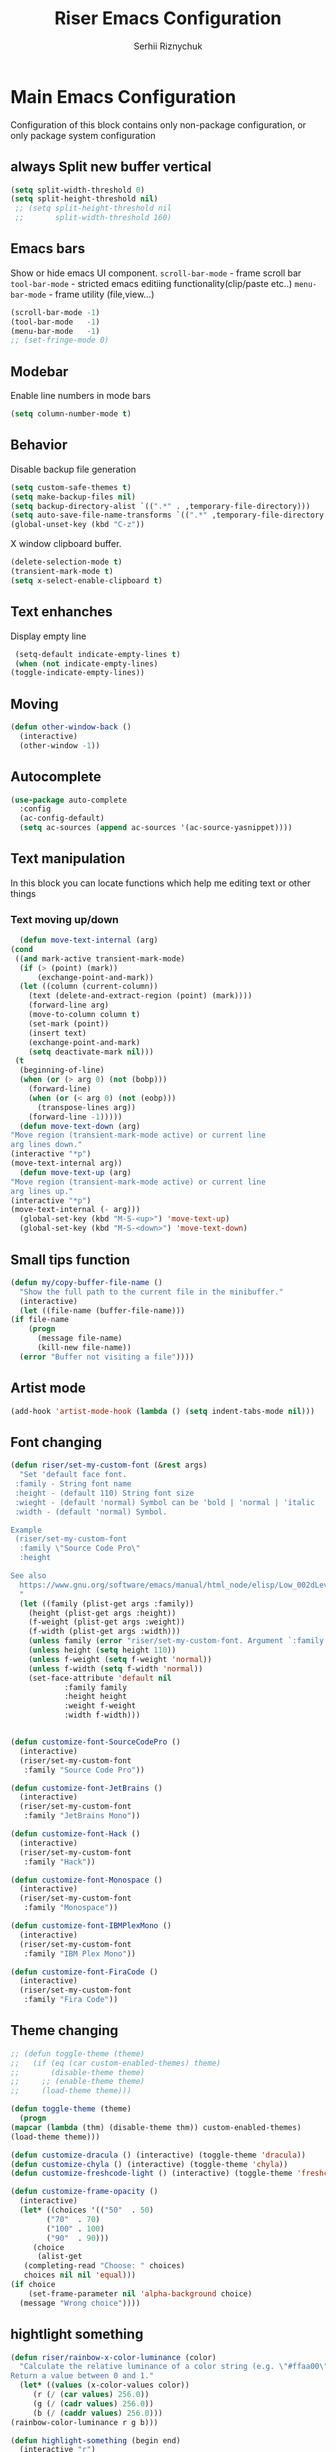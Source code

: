 #+TITLE: Riser Emacs Configuration
#+AUTHOR: Serhii Riznychuk
#+EMAIL: sergii.riznychuk@gmail.com
#+HTML_HEAD: <link rel="stylesheet" type="text/css" href="org.css"/>
#+STARTUP: overview

* Main Emacs Configuration
Configuration of this block contains only non-package configuration, or only package system configuration
** always Split new buffer vertical  
   #+begin_src emacs-lisp
     (setq split-width-threshold 0)
     (setq split-height-threshold nil)
	  ;; (setq split-height-threshold nil
	  ;;       split-width-threshold 160)
   #+end_src
** Emacs bars
   Show or hide emacs UΙ component. 
   ~scroll-bar-mode~ - frame scroll bar
   ~tool-bar-mode~ - stricted emacs editiing functionality(clip/paste etc..)
   ~menu-bar-mode~ - frame utility (file,view...)
   #+begin_src emacs-lisp
     (scroll-bar-mode -1)
     (tool-bar-mode   -1)
     (menu-bar-mode   -1)
     ;; (set-fringe-mode 0)
   #+end_src

** Modebar
   Enable line numbers in mode bars
   #+begin_src emacs-lisp
     (setq column-number-mode t)
   #+end_src

** Behavior
   Disable backup file generation
   #+begin_src emacs-lisp
     (setq custom-safe-themes t)
     (setq make-backup-files nil)
     (setq backup-directory-alist `((".*" . ,temporary-file-directory)))
     (setq auto-save-file-name-transforms `((".*" ,temporary-file-directory t)))
     (global-unset-key (kbd "C-z"))
   #+end_src
   X window clipboard buffer.
   #+begin_src emacs-lisp
     (delete-selection-mode t)
     (transient-mark-mode t)
     (setq x-select-enable-clipboard t)
   #+end_src

** Text enhanches
   Display empty line
   #+begin_src emacs-lisp
     (setq-default indicate-empty-lines t)
     (when (not indicate-empty-lines)
	(toggle-indicate-empty-lines))
   #+end_src
   
** Moving
   #+begin_src emacs-lisp
     (defun other-window-back ()
       (interactive)
       (other-window -1))
   #+end_src
** Autocomplete
   #+begin_src emacs-lisp
     (use-package auto-complete
       :config
       (ac-config-default)
       (setq ac-sources (append ac-sources '(ac-source-yasnippet))))
   #+end_src
   
** Text manipulation
   In this block you can locate functions which help me editing text or other things
*** Text moving up/down
    #+begin_src emacs-lisp
      (defun move-text-internal (arg)
	(cond
	 ((and mark-active transient-mark-mode)
	  (if (> (point) (mark))
	      (exchange-point-and-mark))
	  (let ((column (current-column))
		(text (delete-and-extract-region (point) (mark))))
	    (forward-line arg)
	    (move-to-column column t)
	    (set-mark (point))
	    (insert text)
	    (exchange-point-and-mark)
	    (setq deactivate-mark nil)))
	 (t
	  (beginning-of-line)
	  (when (or (> arg 0) (not (bobp)))
	    (forward-line)
	    (when (or (< arg 0) (not (eobp)))
	      (transpose-lines arg))
	    (forward-line -1)))))
      (defun move-text-down (arg)
	"Move region (transient-mark-mode active) or current line
	arg lines down."
	(interactive "*p")
	(move-text-internal arg))
      (defun move-text-up (arg)
	"Move region (transient-mark-mode active) or current line
	arg lines up."
	(interactive "*p")
	(move-text-internal (- arg)))
      (global-set-key (kbd "M-S-<up>") 'move-text-up)
      (global-set-key (kbd "M-S-<down>") 'move-text-down)
    #+end_src
    
** Small tips function

   #+begin_src emacs-lisp
     (defun my/copy-buffer-file-name ()
       "Show the full path to the current file in the minibuffer."
       (interactive)
       (let ((file-name (buffer-file-name)))
	 (if file-name
	     (progn
	       (message file-name)
	       (kill-new file-name))
	   (error "Buffer not visiting a file"))))
   #+end_src

** Artist mode
   #+begin_src emacs-lisp
     (add-hook 'artist-mode-hook (lambda () (setq indent-tabs-mode nil)))
   #+end_src

** Font changing

#+begin_src emacs-lisp 
  (defun riser/set-my-custom-font (&rest args)
    "Set 'default face font. 
   :family - String font name 
   :height - (default 110) String font size
   :wieght - (default 'normal) Symbol can be 'bold | 'normal | 'italic
   :width - (default 'normal) Symbol.

  Example
   (riser/set-my-custom-font
    :family \"Source Code Pro\"
    :height 

  See also
    https://www.gnu.org/software/emacs/manual/html_node/elisp/Low_002dLevel-Font.html
    "
    (let ((family (plist-get args :family))
	  (height (plist-get args :height))
	  (f-weight (plist-get args :weight))
	  (f-width (plist-get args :width)))
      (unless family (error "riser/set-my-custom-font. Argument `:family' hasn't been setted"))
      (unless height (setq height 110))
      (unless f-weight (setq f-weight 'normal))
      (unless f-width (setq f-width 'normal))
      (set-face-attribute 'default nil
			  :family family
			  :height height
			  :weight f-weight
			  :width f-width)))


  (defun customize-font-SourceCodePro ()
    (interactive)
    (riser/set-my-custom-font
     :family "Source Code Pro"))

  (defun customize-font-JetBrains ()
    (interactive)
    (riser/set-my-custom-font
     :family "JetBrains Mono"))

  (defun customize-font-Hack ()
    (interactive)
    (riser/set-my-custom-font
     :family "Hack"))

  (defun customize-font-Monospace ()
    (interactive)
    (riser/set-my-custom-font
     :family "Monospace"))

  (defun customize-font-IBMPlexMono ()
    (interactive)
    (riser/set-my-custom-font
     :family "IBM Plex Mono"))

  (defun customize-font-FiraCode ()
    (interactive)
    (riser/set-my-custom-font
     :family "Fira Code"))
#+end_src

** Theme changing
   #+begin_src emacs-lisp
     ;; (defun toggle-theme (theme)
     ;;   (if (eq (car custom-enabled-themes) theme)
     ;;       (disable-theme theme)
     ;;     ;; (enable-theme theme)
     ;;     (load-theme theme)))

     (defun toggle-theme (theme)
       (progn
	 (mapcar (lambda (thm) (disable-theme thm)) custom-enabled-themes)
	 (load-theme theme)))

     (defun customize-dracula () (interactive) (toggle-theme 'dracula))
     (defun customize-chyla () (interactive) (toggle-theme 'chyla))
     (defun customize-freshcode-light () (interactive) (toggle-theme 'freshcode-light))

     (defun customize-frame-opacity ()
       (interactive)
       (let* ((choices '(("50"  . 50)
			 ("70"  . 70)
			 ("100" . 100)
			 ("90"  . 90)))
	      (choice
	       (alist-get
		(completing-read "Choose: " choices)
		choices nil nil 'equal)))
	 (if choice
	     (set-frame-parameter nil 'alpha-background choice)
	   (message "Wrong choice"))))

   #+end_src

** hightlight something
   #+begin_src emacs-lisp
     (defun riser/rainbow-x-color-luminance (color)
       "Calculate the relative luminance of a color string (e.g. \"#ffaa00\", \"blue\").
     Return a value between 0 and 1."
       (let* ((values (x-color-values color))
	      (r (/ (car values) 256.0))
	      (g (/ (cadr values) 256.0))
	      (b (/ (caddr values) 256.0)))
	 (rainbow-color-luminance r g b)))

     (defun highlight-something (begin end)
       (interactive "r")
       (let ((color (string-trim (helm-colors))))
	 (message "Highlight from %d to %d with color %s" begin end color)
	 (put-text-property
	  begin end
	  'face `((:foreground ,(if (> 0.5 (riser/rainbow-x-color-luminance color))
				    "white" "black"))
		  (:background ,color)))))
   #+end_src

** Large UI
#+begin_src emacs-lisp
  (defun riser/make-large-ui (num)
    (interactive "nChoose font size 100-150: ")
    (if (numberp num)
     (let ((size (if (< 99 num 151) num 100)))
       (set-face-attribute 'default nil :height num))
     (message "wrong argument %s" num)))
#+end_src

* Modeline 
  #+begin_src emacs-lisp
    (mood-line-mode)
  #+end_src

* Magit
  #+begin_src emacs-lisp
    (use-package magit
      :ensure t
      :defer 3
      :bind (("C-x g" . magit-status)))
  #+end_src

* Neotree

    #+begin_src emacs-lisp
      (defun neotree-toggle-or-open-file-dir ()
	(interactive) 
	(if (neo-global--window-exists-p) 
	    (neotree-hide) 
	  ((neo-open-dir (buffer-file-name)))))

      (use-package neotree 
	:ensure t
	:defer 3
	:bind (("<f8>" . neotree-toggle)
	       ;; ("<f9>" . neotree-toggle-or-open-file-dir)
	       ;; ("C-c t" . neotree-toggle)
	       ))

    #+end_src

* Treemacs

  #+begin_src emacs-lisp
    (use-package treemacs
      :ensure t
      :defer t
      :config
      (progn
	(setq treemacs-width 50)
    
	;; The default width and height of the icons is 22 pixels. If you are
	;; using a Hi-DPI display, uncomment this to double the icon size.
	;;(treemacs-resize-icons 44)
    
	(treemacs-follow-mode t)
	(treemacs-filewatch-mode t)
	(treemacs-fringe-indicator-mode 'always))
      :bind
      (:map global-map
	    ("<f9>"   . treemacs)
	    ("<f10>"   . treemacs-bookmark)))
  #+end_src

* Projectile+Helm

  #+begin_src emacs-lisp 
    (use-package helm 
      :ensure t
      :demand t
      :bind (("M-x" . helm-M-x)
	     ;; ("C-i" . helm-M-x)
	     ;; ("C-x C-f" . helm-find-files)
	     ("C-x C-f" . helm-find-files)
	     ("C-." . helm-imenu-in-all-buffers)
	     ;; ("C-x C-f" . ido-find-file)
	     ;; ("<tab>" . helm-execute-persistent-action)
	     ;; ("TAB" . helm-execute-persistent-action)
	     ;; ("C-z" . helm-select-action)
	     ("C-x b" . helm-buffers-list)
	     ;; ("C-x c o" . helm-occur) ;
	     ;; ("M-y" . helm-show-kill-ring) ;
	     ("C-x r b" . helm-filtered-bookmarks)
	     )
      :config
      (helm-mode 1))

    (use-package projectile
      :ensure t
      :init
      (projectile-mode +1)
      :bind (:map projectile-mode-map
		  ;; ("s-p" . projectile-command-map)
		  ("C-c p" . projectile-command-map)))

    (use-package helm-projectile
      :ensure t
      :after (helm projectile)
      :init
      (helm-projectile-on))

    (use-package helm-ag
      :ensure t
      :after (helm projectile)
      :bind (("C-M-s" . helm-do-ag-this-file))
      :custom
      (helm-ag-base-command "ag --hidden --nocolor --nogroup --ignore-case"))
  #+end_src

* IDO
  #+begin_src emacs-lisp
    (use-package ido
      :config
      (setq ido-enable-flex-matching t
	    ido-use-virtual-buffers t)
      (ido-mode t))
  #+end_src
  
* yasnippets
  #+begin_src emacs-lisp
    ;; (require 'yasnippet)

    ;; (setq yas-snippet-dirs
    ;;       '("~/.emacs.d/snippets"
    ;; 	"~/fcode/projects/qbp1/backend2/serhii/snippets"))

    ;; (defun ac-common-setup ()
    ;; (setq ac-sources (append ac-sources '(ac-source-yasnippet))))

    (use-package yasnippet
      :ensure t
      :bind (("C-z i" . yas-insert-snippet))
      :config
      (setq yas-snippet-dirs
	    '("~/.emacs.d/snippets"
	      "~/fcode/projects/qbp1/backend2/serhii/snippets"))
      (yas-global-mode 1))
  #+end_src
* Lisps languages
  #+begin_src emacs-lisp

    (defun lisp-mode-hook ()
      "enable some plugins after init mode"
      (paredit-mode)
      (prettify-symbols-mode)
      ;; (rainbow-delimiters-mode)
      (highlight-parentheses-mode))
  #+end_src
** Emacs lisp
*** Emacs mode   
   #+begin_src emacs-lisp
     (use-package elisp-mode
	:defer t
	:config (add-hook 'emacs-lisp-mode-hook 'lisp-mode-hook))
   #+end_src
*** Dash library 
    #+begin_src emacs-lisp
      (use-package dash
	:no-require t
	:after dash
	:config
	(dash-enable-font-lock))
    #+end_src
** Main lisp Mode
   #+begin_src emacs-lisp
   (use-package lisp-mode
      :defer t
      :config (add-hook 'lisp-mode-hook 'lisp-mode-hook))  
   #+end_src
** Clojure
   #+begin_src emacs-lisp
     (use-package flycheck-clj-kondo
       :ensure t)

     (defun clojure-lisp-pretty-symbols ()
       "Make some word or string show as pretty Unicode symbols"
       (setq prettify-symbols-alist '(;; ("lambda" . ?λ)
				      ("fn" . ?λ)
				      ("fe" . ?η)
				      ;; Ƒ Ɣ ƒ Ƭ Ʃ Ƴ ƴ ɀ ℎ ℰ ℱ Ⅎ ℳ ℓ ⊂ ⊃ ⋂ ⋃ ∩ ∪ ∈ ∊ ∋ ∍ ∘ ⇩ ⇘ ⯆ ⯅ 🭶 ⯇ ⯈
				      ;; Greek alphabet 
				      ;; Α α, Β β, Γ γ, Δ δ, Ε ε, Ζ ζ, Η η, Θ θ, Ι ι, Κ κ, Λ λ, Μ μ, Ν ν, 
				      ;; Ξ ξ, Ο ο, Π π, Ρ ρ, Σ σ/ς, Τ τ, Υ υ, Φ φ, Χ χ, Ψ ψ, Ω ω
				      ;; ("->" . ?→)
				      ;; ("->>" . ?↠)
				      ;; ("=>" . ?⇒)
				      ("defmulti" . ?Ƒ)
				      ("defmethod" . ?ƒ)
				      ("/=" . ?≠)   ("!=" . ?≠)
				      ("==" . ?≡)   ("not" . ?!)
				      ("<=" . ?≤)   (">=" . ?≥)
				      ("comp" . ?υ) ("partial" . ?ρ)
				      ("and" . ?∧)  ("&&" . ?∧)
				      ("or" . ?∨)   ("||" . ?∨))))
     (defun personal-clojure-mode-hook ()
       (set-window-margins (selected-window) 2 2)
       (clojure-lisp-pretty-symbols)
       (add-to-list 'flycheck-checkers 'clj-kondo-clj)
       (add-to-list 'flycheck-disabled-checkers 'clojure-cider-eastwood)
       ;; (flycheck-mode t)
       (lisp-mode-hook))

     (use-package clojure-mode
       :defer t
       :config
       (require 'flycheck-clj-kondo)
       (add-hook 'clojure-mode-hook 'personal-clojure-mode-hook))
   #+end_src

   #+begin_src ;;
     (defvar LSP-COMMAND-PREFIX "C-j")
     (use-package lsp-ui
       :ensure t)
     (use-package lsp-mode
       :ensure t
       :bind ("<tab>" . company-indent-or-complete-common)
       :hook ((clojure-mode . lsp)
	      (clojurec-mode . lsp)
	      (clojurescript-mode . lsp)
	      (lsp-mode . (lambda ()
			    (let ((lsp-keymap-prefix LSP-COMMAND-PREFIX))
			      (lsp-enable-which-key-integration)
			      (auto-complete-mode -1)))))
       :config
       (define-key lsp-mode-map (kbd LSP-COMMAND-PREFIX) lsp-command-map)
       (setq lsp-headerline-breadcrumb-enable nil)
       (dolist (m '(clojure-mode
		    clojurec-mode
		    clojurescript-mode
		    clojurex-mode))
	 (add-to-list 'lsp-language-id-configuration `(,m . "clojure"))))
   #+end_src
** Common lisp
   #+begin_src emacs-lisp
     (add-to-list 'exec-path "C:\\Program Files\\Steel Bank Common Lisp\\2.0.0\\") ;; or wherever you installed SBCL or other Lisp
     ;; (load (expand-file-name "~/quicklisp/slime-helper.el"))
     (setq inferior-lisp-program "sbcl") ;; or other Lisp
   #+end_src

* Recentf
  recentf package keep paths of your last edited files
  #+begin_src emacs-lisp
  (defun ido-recentf-open ()
    "Use `ido-completing-read' to \\[find-file] a recent file"
    (interactive)
    (if (find-file (ido-completing-read "Find recent file: " recentf-list))
      (message "Opening file...")
      (message "Aborting")))
  
  (use-package recentf
     :bind (("C-c C-b" . recentf-open-files)
            ("C-c C-r" . ido-recentf-open))
     :config (setq recentf-max-menu-items 30
                   recentf-max-saved-items 50)
     (recentf-mode 1))
  #+end_src

* Org mode
** Bullet mode
   Bullet replace header Symbol's on other markup specified in variable ~org-bullets-bullet-list~
   #+begin_src emacs-lisp
     (use-package org-bullets
	:commands org-mode
	:after org
	:config
	;; (setq org-bullets-bullet-list '("α" "β" "γ" "δ" "ε" "ζ" "η" "λ"))
	;; (setq org-bullets-bullet-list '("●" "◉" "○" "◆" "◇"))
	;; (setq org-bullets-bullet-list '("◆"))
	(setq org-bullets-bullet-list '("●"))
	;; (add-hook 'org-mode-hook (lambda () (org-bullets-mode 1)))
	(org-bullets-mode))
   #+end_src
** LaTeX conf
   #+begin_src emacs-lisp
     ;; (require 'ox-latex)
     (setq org-latex-listings t)
     (add-to-list 'org-latex-packages-alist '("" "listings"))
     (add-to-list 'org-latex-packages-alist '("" "color"))
     ;; (add-to-list 'org-latex-packages-alist '("" "minted"))

     ;; (setq org-latex-listings 'minted
     ;;       org-latex-pdf-process
     ;;       (mapcar (lambda (s) (replace-regexp-in-string "%latex " "%latex --shell-escape " s)) org-latex-pdf-process))

     ;; '("pdflatex -shell-escape -interaction nonstopmode -output-directory %o %f"
     ;;   "pdflatex -shell-escape -interaction nonstopmode -output-directory %o %f")
   #+end_src
   
** Main configuration
   #+begin_src emacs-lisp
     (defun org-mode-pretty-symbols ()
       "Make some word or string show as pretty Unicode symbols"
       (setq prettify-symbols-alist '(;; ("lambda" . ?λ)
				      ;; ("fn" . ?λ)
				      ;; Ƒ Ɣ ƒ Ƭ Ʃ Ƴ ƴ ɀ ℎ ℰ ℱ Ⅎ ℳ ℓ ⊂ ⊃ ⋂ ⋃ ∩ ∪ ∈ ∊ ∋ ∍ ∘ ⇩ ⇘ ⯆ ⯅ 🭶 ⯇ ⯈
				      ;; ("->" . ?→)
				      ;; ("->>" . ?↠)
				      ;; ("=>" . ?⇒)
				      ("#+begin_export" ?⯈)
				      ("#+end_export" ?⯅)
				      ("#+begin_example" ?⯆)
				      ("#+end_example" ?⯅)
				      ("#+begin_src" ?⯈)
				      ("#+end_src" ?⯅)
				      ("#+RESULTS:" ?=))))

     (use-package org
       :bind (("C-c l" . org-store-link)
	      ("C-c a" . org-agenda))
       :init (progn
	       (add-to-list 'org-src-lang-modes '("plantuml" . plantuml))
	       (org-babel-do-load-languages
		'org-babel-load-languages
		'((shell . t)
		  (python . t)
		  (ditaa . t)
		  (sql . t)
		  (plantuml . t)
		  (gnuplot . t)))
	       (setq org-agenda-files (list) ;; (list "~/Documents/agenda/main.org" 
				      ;;       "~/programs/jarman/agenda.org" 
				      ;;       "/windows-system/space/windows-agenda.org")
		     org-format-latex-options (plist-put org-format-latex-options :scale 2.3)
		     org-hide-emphasis-markers t
		     ;; list-colors-display
		     org-todo-keyword-faces '(("PLANNED"    . "dark gray")
					      ("TODO"       . "indian red")
					      ("PROCESSING" . "orange")
					      ("TOREVIEW"   . "deep sky blue")
					      ("DONE"       . "gray")
					      ("ARCHIVED"   .  "dim gray"))
		     org-log-done t
		     org-src-tab-acts-natively t
		     org-babel-clojure-backend 'cider
		     org-ditaa-jar-path "/home/serhii/.config/bin/ditaa.jar"
		     org-plantuml-jar-path "/home/serhii/.config/bin/plantuml.jar"
		     org-confirm-babel-evaluate nil
		     org-startup-with-inline-images nil
		     ;; org-startup-indented t
		     ;; org-hide-leading-stars t
		     ))
       :config 
       (add-hook 'org-mode-hook (lambda ()
				  ;; (xah-math-input-mode)
				  (require 'ob-clojure)
				  (org-bullets-mode)
				  (org-mode-pretty-symbols)
				  (prettify-symbols-mode)

				  ;; (set-face-attribute 'org-block-begin-line nil :foreground (face-background 'org-block-begin-line nil 'default))
				  ;; (set-face-attribute 'org-block-end-line nil :foreground (face-background 'org-block-end-line nil 'default))
				  )))

     (use-package ox-moderncv
       :load-path "/home/serhii/.emacs.d/org-cv/"
       :init (progn
	       (require 'ox-moderncv)
	       (require 'ox-awesomecv)))

     (defun export-cv-awesomecv ()
       (let ((file-name (buffer-file-name (current-buffer))))
	 (org-export-to-file 'moderncv file-name)
	 (org-latex-compile file-name)))

   #+end_src
* Dashboard
  #+begin_src emacs-lisp
    (use-package dashboard
      :demand t
      :ensure t
      ;; :diminish dashboard-mode
      :init
      ;; (setq dashboard-banner-logo-title "* Live Long And Prosper *")
      ;; (setq dashboard-startup-banner "~/.emacs.d/Spock.png")
      (setq dashboard-startup-banner "~/.emacs.d/duck.txt")
      ;; agenda
      (setq dashboard-week-agenda nil)
      (setq dashboard-filter-agenda-entry 'dashboard-filter-agenda-by-todo)
      ;; (setq dashboard-filter-agenda-entry 'dashboard-no-filter-agenda)
      (setq dashboard-match-agenda-entry "-TODO=\"PLANNED\"+@Serhii")

      ;; (setq dashboard-match-agenda-entry "@Serhii")
      (setq dashboard-item-names '(("Agenda for today:" . "Agenda:")))
      ;; other
      (setq dashboard-set-heading-icons nil)
      (setq dashboard-set-file-icons nil)
      (setq dashboard-page-separator "\n\n")
      (setq dashboard-set-init-info nil)
      (setq dashboard-center-content t)
      (setq dashboard-show-shortcuts t)
      (setq dashboard-set-footer nil)
      (setq dashboard-set-navigator t)
      (setq dashboard-items '((recents  . 15)
			      (projects . 20)
			      (bookmarks . 5) 
			      (agenda . 100)))

      :config
      (dashboard-setup-startup-hook))
  #+end_src

* Visual Regular expression
  Replace regular regexp on visula regexp
  #+begin_src emacs-lisp
  (use-package visual-regexp
    :bind (("C-c r" . vr/replace)
           ("C-c q" . vr/query-replace)))
  #+end_src

* EMMS
  #+begin_src emacs-lisp
    (use-package emms
	  :defer t
	  :config
	  (progn  (require 'emms-setup)
	  (emms-all)
	  (emms-default-players)
	  (setq emms-source-file-default-directory "/windows-data/Music/")
	  (setq emms-playlist-buffer-name "*Music*")
	  (setq emms-info-asynchronously t)
	  ;; (emms-add-directory-tree "~/Music/")
	  ))
  #+end_src

* java

  #+begin_src emacs-lisp
    ;; (use-package lsp-java
    ;;   :config
    ;;   (add-hook 'java-mode-hook #'lsp)
    ;;   (define-key lsp-mode-map (kbd "C-c l") lsp-command-map))

    ;; (use-package lsp-java
    ;;   :ensure t
    ;;   :defer t
    ;;   :hook (lsp-mode . (lambda ()
    ;; 		      (let ((lsp-keymap-prefix "C-c l"))
    ;; 			(lsp-enable-which-key-integration))))
    ;;   :init
    ;;   (setq lsp-keep-workspace-alive nil
    ;; 	lsp-signature-doc-lines 5
    ;; 	lsp-idle-delay 0.5
    ;; 	lsp-prefer-capf t
    ;; 	lsp-client-packages nil)
    ;;   :config
    ;;   (add-hook 'java-mode-hook #'lsp)
    ;;   (define-key lsp-mode-map (kbd "C-c l") lsp-command-map))
  #+end_src

* Web Mode
#+begin_src emacs-lisp
  ;; (add-to-list 'auto-mode-alist '("\\.jsx?$" . web-mode))
  ;; (add-to-list 'auto-mode-alist '("\\.tsx?$" . web-mode))

  (defun setup-tide-mode ()
    (interactive)
    (tide-setup)
    (flycheck-mode +1)
    (setq flycheck-check-syntax-automatically '(save mode-enabled))
    (eldoc-mode +1)
    (tide-hl-identifier-mode +1)
    (company-mode +1))

  ;; (add-hook 'typescript-mode-hook #'setup-tide-mode)

  (use-package tide)

  ;; (use-package tide
  ;;   :ensure t
  ;;   :after (typescript-mode company flycheck eldoc)
  ;;   :hook ((typescript-mode . tide-setup)
  ;; 	 (typescript-mode . tide-hl-identifier-mode)
  ;; 	 (before-save . tide-format-before-save))

  (use-package web-mode
    :mode (("\\.jsx$" .  web-mode)
	   ("\\.tsx$" .  web-mode))
    :hook (web-mode . web-mode-log-hook)
    :config
    (defun web-mode-log-hook ()
      (setq web-mode-enable-auto-indentation nil)
      (when (string-equal "tsx" (file-name-extension buffer-file-name))
	(setup-tide-mode))))

#+end_src
* Cider
** config
   #+begin_src emacs-lisp
     (defun presonal-cider-mode-hook ()
       (auto-complete-mode -1)
       (company-mode 1)
       (add-to-list 'completion-category-defaults '(cider (styles basic))))

     (use-package cider
       :bind (("C-M-S-i" . cider-inspect-last-result)
	      ;; ("TAB" . company-indent-or-complete-common)
	      )
       :init
       (setq cider-known-endpoints
	     '(("platform-repl-back" "0.0.0.0" "3012")
	       ("platform-repl-front" "0.0.0.0" "8333")
	       ("platform-repl-shadow" "0.0.0.0" "8234")
	       ("local-babashka" "0.0.0.0" "1667")))
       :hook (cider-mode . presonal-cider-mode-hook))
   #+end_src
* SQL Mode
  
  My first on hand sql connection manager
  #+begin_src emacs-lisp
    ;; (setq sql-connection-alist
    ;;       '((bdm_demo_dev_v2
    ;; 	 (sql-product 'mysql)
    ;; 	 (sql-server "127.0.0.1")
    ;; 	 (sql-user "root")
    ;; 	 (sql-password "root")
    ;; 	 (sql-database "bdm_demo_dev_v2")
    ;; 	 (sql-port 3406))
    ;; 	(trashpanda-team-dell
    ;; 	 (sql-product 'mysql)
    ;; 	 (sql-server "trashpanda-team.ddns.net")
    ;; 	 (sql-user "root")
    ;; 	 (sql-password "1234")
    ;; 	 (sql-database "jarman")
    ;; 	 (sql-port 3307))
    ;; 	(trashpanda-rpi
    ;; 	 (sql-product 'mysql)
    ;; 	 (sql-server "trashpanda-team.ddns.net")
    ;; 	 (sql-user "jarman")
    ;; 	 (sql-password "dupa")
    ;; 	 (sql-database "jarman")
    ;; 	 (sql-port 3306))))

    (setq sql-connection-alist
	  '((bdm-demo
	     (sql-product 'mysql)
	     (sql-server "localhost")
	     (sql-user "root")
	     (sql-password "root")
	     (sql-database "bdm_demo_dev_v2")
	     (sql-port 3406))))

    (defmacro myflet (bindings &rest body)
      "Works like the old `flet'. Does not validate form structure."
      (declare (indent defun))
      `(cl-letf ,(mapcar (lambda (binding)
			   `((symbol-function ',(car binding))
			     (lambda ,(cadr binding) ,@(cddr binding))))
			 bindings)
	 ,@body))

    (defun sql-connect-preset (name)
      "Connect to a predefined SQL connection listed in `sql-connection-alist'"
      (eval `(let ,(cdr (assoc name sql-connection-alist))
	       (myflet ((sql-get-login (&rest what)))
		 (sql-product-interactive sql-product)))))

    (defun sql-connect-trashpanda-team-dell ()
      (interactive)
      (sql-connect-preset 'trashpanda-team-dell))

    (defun sql-connect-bdm-demo ()
      (interactive)
      (sql-connect-preset 'bdm_demo))

  #+end_src
* Yafolding
  #+begin_src emacs-lisp
    ;; (defvar yafolding-mode-map
    ;;   (let ((map (make-sparse-keymap)))
    ;;     (define-key map (kbd "C-c") #'yafolding-hide-parent-element)
    ;;     (define-key map (kbd "<C-M-return>") #'yafolding-toggle-all)
    ;;     (define-key map (kbd "<C-return>") #'yafolding-toggle-element)
    ;;     map))
  #+end_src
* Reverse-im
  
  Дана конфігурація дозвоялє використовувати кириличні скорочення на емаксі.
  #+begin_src emacs-lisp
    (use-package reverse-im
      :ensure t
      :custom
      (reverse-im-input-methods '("ukrainian-computer"))
      :config
      (reverse-im-mode t))
  #+end_src
* Which Key
  #+begin_src emacs-lisp
    (which-key-mode)
  #+end_src
* Olivetti
#+begin_src emacs-lisp
  (use-package olivetti
    :ensure t
    :bind (("C-'" . olivetti-shrink)
	   ("C-;" . olivetti-expand))
    :config
    (progn
      (add-hook 'org-mode-hook (lambda () (set-fringe-mode 0)))
      (add-hook 'text-mode-hook (lambda () (set-fringe-mode 0)))))
#+end_src
* Multiple Cursor

#+begin_src emacs-lisp
  (use-package multiple-cursors
    :bind (("C->" . mc/mark-next-like-this)
	   ("C-<" . mc/mark-previous-like-this)
	   ("C-c C-<" . mc/mark-all-like-this)
	   ("C-S-<mouse-1>" . mc/add-cursor-on-click)))
#+end_src

* shoot linux app
  
  #+begin_src emacs-lisp
    ;; (defun emacs-run-launcher ()
    ;;   "Create and select a frame called emacs-run-launcher which consists only of a minibuffer and has specific dimensions. Run counsel-linux-app on that frame, which is an emacs command that prompts you to select an app and open it in a dmenu like behaviour. Delete the frame after that command has exited"
    ;;   (interactive)
    ;;   (with-selected-frame (make-frame '((name . "emacs-run-launcher")
    ;; 				     (minibuffer . only)
    ;; 				     (width . 120)
    ;; 				     (height . 11)))
    ;;     (counsel-linux-app)
    ;;     (delete-frame)))
  #+end_src

* sudo-edit
#+begin_src emacs-lisp 
  (use-package sudo-edit
    :ensure t
    :bind (("C-x x f" . sudo-edit-find-file)
	   ("C-x x e" . sudo-edit)))
#+end_src

* iresize
#+begin_src emacs-lisp
  (use-package iresize
    :bind (:map iresize-mode-map
		("k" . enlarge-window)
		("j" . shrink-window)
		("h" . shrink-window-horizontally)
		("l" . enlarge-window-horizontally))
    :config
    (global-set-key (kbd "C-c C-z") 'iresize-mode))
#+end_src

* C-z ++
#+begin_src emacs-lisp
  ;; -------------
  ;; Select Themes
  (global-set-key (kbd "C-z t d") 'customize-dracula)
  (global-set-key (kbd "C-z t c") 'customize-chyla)
  (global-set-key (kbd "C-z t f") 'customize-freshcode-light)
  ;; ------------
  ;; Select Fonts
  (global-set-key (kbd "C-z f s") 'customize-font-SourceCodePro)
  (global-set-key (kbd "C-z f i") 'customize-font-IBMPlexMono)
  (global-set-key (kbd "C-z f f") 'customize-font-FiraCode)
  (global-set-key (kbd "C-z f h") 'customize-font-Hack)
  (global-set-key (kbd "C-z f c") 'customize-font-Monospace)
  (global-set-key (kbd "C-z f j") 'customize-font-JetBrains)
  ;; -----------
  ;; ShortAccess
  (global-set-key (kbd "C-z u") (lambda () (interactive) (flycheck-mode)))
  (global-set-key (kbd "C-z n") 'flycheck-next-error)
  (global-set-key (kbd "C-z p") 'flycheck-previous-error)
  (global-set-key (kbd "C-z l") 'flycheck-list-errors)
  ;; -------------------
  ;; Another Customizing
  (global-set-key (kbd "C-z C-z o") 'customize-frame-opacity)
  (global-set-key (kbd "C-z C-z h") 'highlight-something)
  (global-set-key (kbd "C-z C-z f") 'riser/make-large-ui)
  
  (global-set-key (kbd "<f5>") 'customize-dracula)
  (global-set-key (kbd "<f6>") 'customize-chyla)
  (global-set-key (kbd "<f7>") 'helm-M-x)
  (global-set-key (kbd "C-o") 'other-window)
  (global-set-key (kbd "C-i") 'other-window-back)
  (global-set-key (kbd "TAB") 'indent-for-tab-command)

  ;; ------
  ;; Unused
  ;; (global-set-key (kbd "<C-tab>") 'next-buffer)
  ;; (global-set-key (kbd "<C-iso-lefttab>") 'previous-buffer)
  ;; (global-set-key (kbd "M-p") 'other-window)
  ;; (global-set-key (kbd "M-n") 'myprevious-window)
  ;; (global-set-key (kbd "C-x S-o") 'myprevious-window)
  ;; (global-set-key (kbd "C-c n") 'display-line-numbers-mode)
  ;; (global-set-key (kbd "C-c w") 'writeroom-mode)
  ;; (global-set-key (kbd "C-'") '(lambda () (interactive) (browse-url "www.google.com.pl")))
  ;; (global-set-key (kbd "C-\"") '(lambda () (interactive) (eww "www.google.com.pl")))
  ;; (global-set-key (kbd "C-x g") 'magit-status)
  ;; (global-set-key (kbd "<f8>") 'neotree-toggle)
  ;; (global-set-key (kbd "C-c t") 'neotree-toggle)
#+end_src


